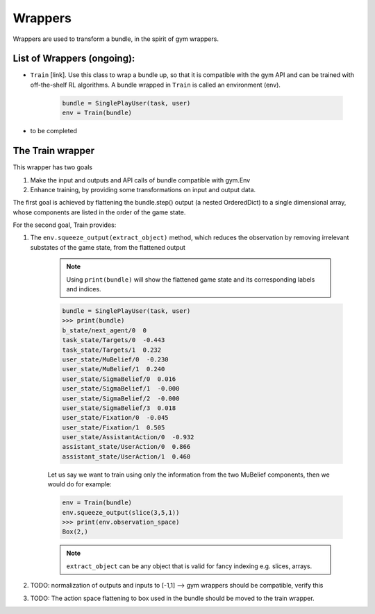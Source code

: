 .. wrappers:

Wrappers
==================

Wrappers are used to transform a bundle, in the spirit of gym wrappers.

List of Wrappers (ongoing):
-----------------------------

* ``Train`` [link]. Use this class to wrap a bundle up, so that it is compatible with the gym API and can be trained with off-the-shelf RL algorithms. A bundle wrapped in ``Train`` is called an environment (env).

    .. code-block:: python

        bundle = SinglePlayUser(task, user)
        env = Train(bundle)

* to be completed


The Train wrapper
-------------------

This wrapper has two goals

1. Make the input and outputs and API calls of bundle compatible with gym.Env
2. Enhance training, by providing some transformations on input and output data.

The first goal is achieved by flattening  the bundle.step() output (a nested OrderedDict) to a single dimensional array, whose components are listed in the order of the game state.

For the second goal, Train provides:

1. The ``env.squeeze_output(extract_object)`` method, which reduces the observation by removing irrelevant substates of the game state, from the flattened output

    .. note::

        Using ``print(bundle)`` will show the flattened game state and its corresponding labels and indices.

    .. code-block:: python

        bundle = SinglePlayUser(task, user)
        >>> print(bundle)
        b_state/next_agent/0  0
        task_state/Targets/0  -0.443
        task_state/Targets/1  0.232
        user_state/MuBelief/0  -0.230
        user_state/MuBelief/1  0.240
        user_state/SigmaBelief/0  0.016
        user_state/SigmaBelief/1  -0.000
        user_state/SigmaBelief/2  -0.000
        user_state/SigmaBelief/3  0.018
        user_state/Fixation/0  -0.045
        user_state/Fixation/1  0.505
        user_state/AssistantAction/0  -0.932
        assistant_state/UserAction/0  0.866
        assistant_state/UserAction/1  0.460

    Let us say we want to train using only the information from the two MuBelief components, then we would do for example:

    .. code-block:: python

        env = Train(bundle)
        env.squeeze_output(slice(3,5,1))
        >>> print(env.observation_space)
        Box(2,)


    .. note::

        ``extract_object`` can be any object that is valid for fancy indexing e.g. slices, arrays.



2. TODO: normalization of outputs and inputs to [-1,1] --> gym wrappers should be compatible, verify this
3. TODO: The action space flattening to box used in the bundle should be moved to the train wrapper.
